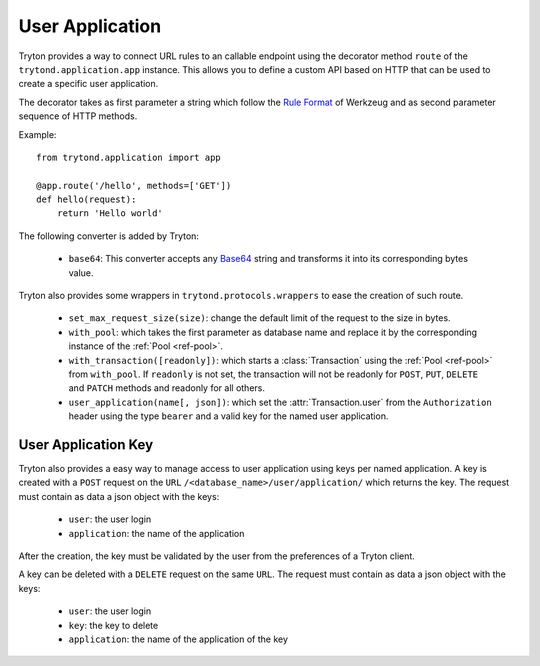 .. _topics-user_application:

================
User Application
================

Tryton provides a way to connect URL rules to an callable endpoint using the
decorator method ``route`` of the ``trytond.application.app`` instance. This
allows you to define a custom API based on HTTP that can be used to create a
specific user application.

The decorator takes as first parameter a string which follow the `Rule
Format`_ of Werkzeug and as second parameter sequence of HTTP methods.

Example::

    from trytond.application import app

    @app.route('/hello', methods=['GET'])
    def hello(request):
        return 'Hello world'

.. _Rule Format: http://werkzeug.pocoo.org/docs/latest/routing/#rule-format

The following converter is added by Tryton:

    - ``base64``: This converter accepts any Base64_ string and transforms it
      into its corresponding bytes value.

.. _Base64: https://en.wikipedia.org/wiki/Base64

Tryton also provides some wrappers in ``trytond.protocols.wrappers`` to ease the
creation of such route.

    - ``set_max_request_size(size)``: change the default limit of the request to
      the size in bytes.

    - ``with_pool``: which takes the first parameter as database name and
      replace it by the corresponding instance of the :ref:`Pool <ref-pool>`.

    - ``with_transaction([readonly])``: which starts a :class:`Transaction`
      using the :ref:`Pool <ref-pool>` from ``with_pool``. If ``readonly`` is
      not set, the transaction will not be readonly for ``POST``, ``PUT``,
      ``DELETE`` and ``PATCH`` methods and readonly for all others.

    - ``user_application(name[, json])``: which set the
      :attr:`Transaction.user` from the ``Authorization`` header using the
      type ``bearer`` and a valid key for the named user application.

User Application Key
====================

Tryton also provides a easy way to manage access to user application using
keys per named application.
A key is created with a ``POST`` request on the ``URL``
``/<database_name>/user/application/`` which returns the key. The request must
contain as data a json object with the keys:

    - ``user``: the user login

    - ``application``: the name of the application

After the creation, the key must be validated by the user from the preferences
of a Tryton client.

A key can be deleted with a ``DELETE`` request on the same ``URL``. The request
must contain as data a json object with the keys:

    - ``user``: the user login

    - ``key``: the key to delete

    - ``application``: the name of the application of the key
